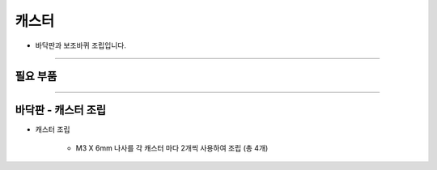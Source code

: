 캐스터
==================

- 바닥판과 보조바퀴 조립입니다.

--------------------------------------------------------

필요 부품
^^^^^^^^^^^^^^^^^^^^^^^^^^

.. thumbnail:: /_images/education/caster1.png
      :width: 500
      :height: 300

.. raw:: html

-----------------------------------------

바닥판 - 캐스터 조립
^^^^^^^^^^^^^^^^^^^^^^^^^^

.. thumbnail:: /_images/education/caster2.png
      :width: 800
      :height: 500

.. raw:: html

* 캐스터 조립

      - M3 X 6mm 나사를 각 캐스터 마다 2개씩 사용하여 조립 (총 4개)
